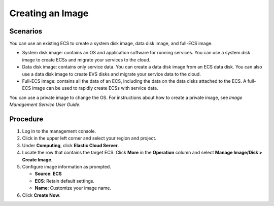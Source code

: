 .. _en-us_topic_0101604508:

Creating an Image
=================



.. _en-us_topic_0101604508__section87874817127:

Scenarios
---------

You can use an existing ECS to create a system disk image, data disk image, and full-ECS image.

-  System disk image: contains an OS and application software for running services. You can use a system disk image to create ECSs and migrate your services to the cloud.
-  Data disk image: contains only service data. You can create a data disk image from an ECS data disk. You can also use a data disk image to create EVS disks and migrate your service data to the cloud.
-  Full-ECS image: contains all the data of an ECS, including the data on the data disks attached to the ECS. A full-ECS image can be used to rapidly create ECSs with service data.

You can use a private image to change the OS. For instructions about how to create a private image, see *Image Management Service User Guide*.



.. _en-us_topic_0101604508__section1685231310443:

Procedure
---------

#. Log in to the management console.
#. Click |image1| in the upper left corner and select your region and project.
#. Under **Computing**, click **Elastic Cloud Server**.
#. Locate the row that contains the target ECS. Click **More** in the **Operation** column and select **Manage Image/Disk > Create Image**.
#. Configure image information as prompted.

   -  **Source**: **ECS**
   -  **ECS**: Retain default settings.
   -  **Name**: Customize your image name.

#. Click **Create Now**.

.. |image1| image:: /_static/images/en-us_image_0210779229.png

